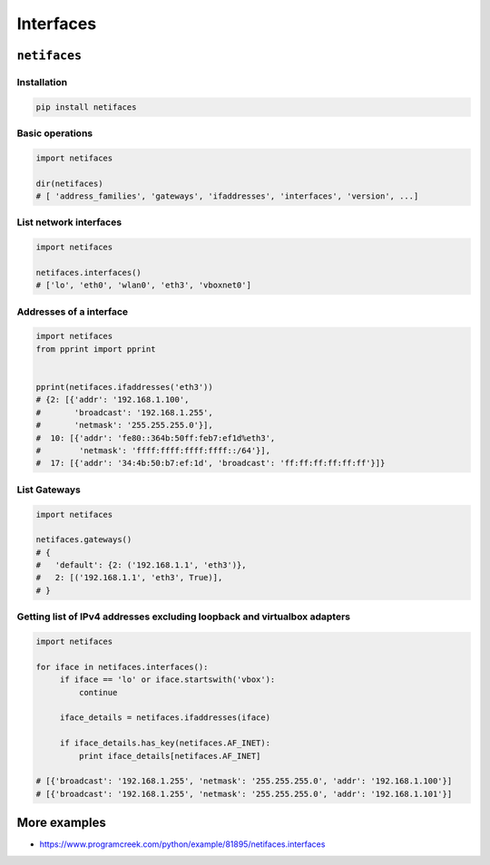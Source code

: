 **********
Interfaces
**********


``netifaces``
=============

Installation
------------
.. code-block:: console

    pip install netifaces

Basic operations
----------------
.. code-block:: python

    import netifaces

    dir(netifaces)
    # [ 'address_families', 'gateways', 'ifaddresses', 'interfaces', 'version', ...]

List network interfaces
-----------------------
.. code-block:: python

    import netifaces

    netifaces.interfaces()
    # ['lo', 'eth0', 'wlan0', 'eth3', 'vboxnet0']

Addresses of a interface
------------------------
.. code-block:: python

    import netifaces
    from pprint import pprint


    pprint(netifaces.ifaddresses('eth3'))
    # {2: [{'addr': '192.168.1.100',
    #       'broadcast': '192.168.1.255',
    #       'netmask': '255.255.255.0'}],
    #  10: [{'addr': 'fe80::364b:50ff:feb7:ef1d%eth3',
    #        'netmask': 'ffff:ffff:ffff:ffff::/64'}],
    #  17: [{'addr': '34:4b:50:b7:ef:1d', 'broadcast': 'ff:ff:ff:ff:ff:ff'}]}

List Gateways
-------------
.. code-block:: python

    import netifaces

    netifaces.gateways()
    # {
    #   'default': {2: ('192.168.1.1', 'eth3')},
    #   2: [('192.168.1.1', 'eth3', True)],
    # }

Getting list of IPv4 addresses excluding loopback and virtualbox adapters
-------------------------------------------------------------------------
.. code-block:: python

    import netifaces

    for iface in netifaces.interfaces():
         if iface == 'lo' or iface.startswith('vbox'):
             continue

         iface_details = netifaces.ifaddresses(iface)

         if iface_details.has_key(netifaces.AF_INET):
             print iface_details[netifaces.AF_INET]

    # [{'broadcast': '192.168.1.255', 'netmask': '255.255.255.0', 'addr': '192.168.1.100'}]
    # [{'broadcast': '192.168.1.255', 'netmask': '255.255.255.0', 'addr': '192.168.1.101'}]


More examples
=============
* https://www.programcreek.com/python/example/81895/netifaces.interfaces

